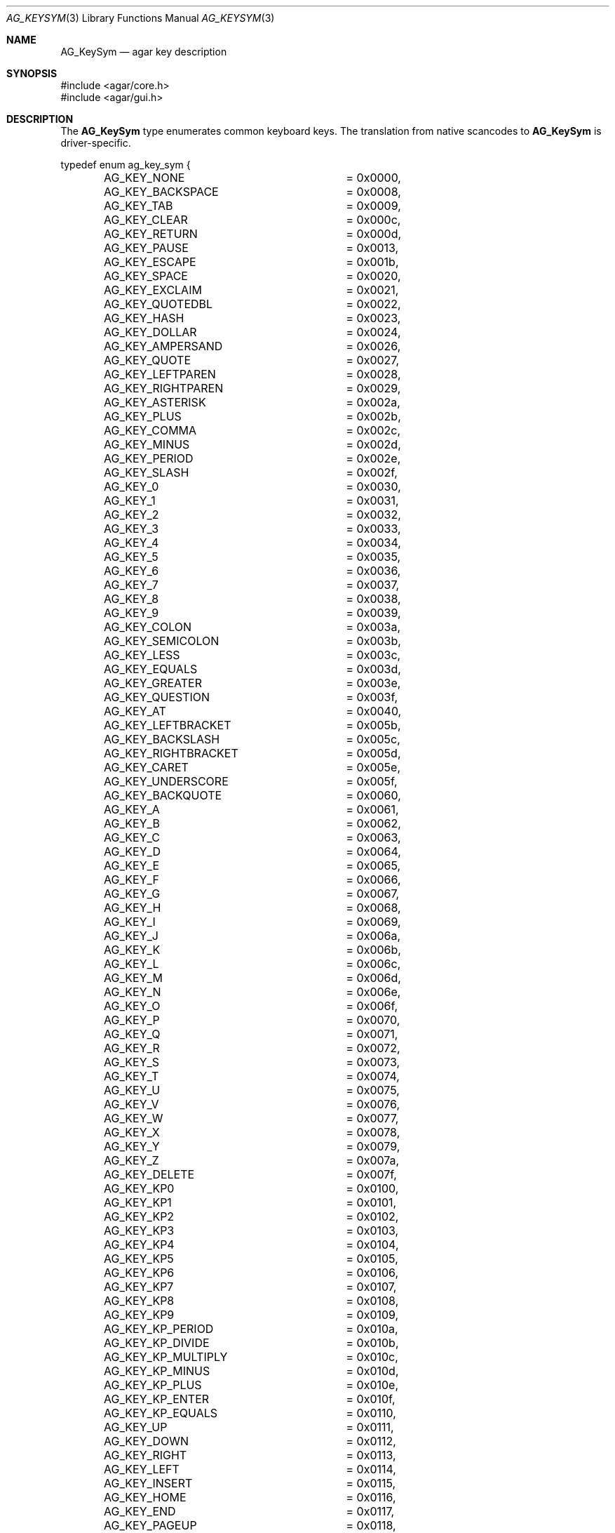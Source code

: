 .\" Copyright (c) 2009-2011 Hypertriton, Inc. <http://hypertriton.com/>
.\" All rights reserved.
.\"
.\" Redistribution and use in source and binary forms, with or without
.\" modification, are permitted provided that the following conditions
.\" are met:
.\" 1. Redistributions of source code must retain the above copyright
.\"    notice, this list of conditions and the following disclaimer.
.\" 2. Redistributions in binary form must reproduce the above copyright
.\"    notice, this list of conditions and the following disclaimer in the
.\"    documentation and/or other materials provided with the distribution.
.\" 
.\" THIS SOFTWARE IS PROVIDED BY THE AUTHOR ``AS IS'' AND ANY EXPRESS OR
.\" IMPLIED WARRANTIES, INCLUDING, BUT NOT LIMITED TO, THE IMPLIED
.\" WARRANTIES OF MERCHANTABILITY AND FITNESS FOR A PARTICULAR PURPOSE
.\" ARE DISCLAIMED. IN NO EVENT SHALL THE AUTHOR BE LIABLE FOR ANY DIRECT,
.\" INDIRECT, INCIDENTAL, SPECIAL, EXEMPLARY, OR CONSEQUENTIAL DAMAGES
.\" (INCLUDING BUT NOT LIMITED TO, PROCUREMENT OF SUBSTITUTE GOODS OR
.\" SERVICES; LOSS OF USE, DATA, OR PROFITS; OR BUSINESS INTERRUPTION)
.\" HOWEVER CAUSED AND ON ANY THEORY OF LIABILITY, WHETHER IN CONTRACT,
.\" STRICT LIABILITY, OR TORT (INCLUDING NEGLIGENCE OR OTHERWISE) ARISING
.\" IN ANY WAY OUT OF THE USE OF THIS SOFTWARE EVEN IF ADVISED OF THE
.\" POSSIBILITY OF SUCH DAMAGE.
.\"
.Dd October 2, 2009
.Dt AG_KEYSYM 3
.Os
.ds vT Agar API Reference
.ds oS Agar 1.4
.Sh NAME
.Nm AG_KeySym
.Nd agar key description
.Sh SYNOPSIS
.Bd -literal
#include <agar/core.h>
#include <agar/gui.h>
.Ed
.Sh DESCRIPTION
The
.Nm
type enumerates common keyboard keys.
The translation from native scancodes to
.Nm
is driver-specific.
.\" MANLINK(AG_Key)
.Bd -literal
typedef enum ag_key_sym {
	AG_KEY_NONE		= 0x0000,
	AG_KEY_BACKSPACE	= 0x0008,
	AG_KEY_TAB		= 0x0009,
	AG_KEY_CLEAR		= 0x000c,
	AG_KEY_RETURN		= 0x000d,
	AG_KEY_PAUSE		= 0x0013,
	AG_KEY_ESCAPE		= 0x001b,
	AG_KEY_SPACE		= 0x0020,
	AG_KEY_EXCLAIM		= 0x0021,
	AG_KEY_QUOTEDBL		= 0x0022,
	AG_KEY_HASH		= 0x0023,
	AG_KEY_DOLLAR		= 0x0024,
	AG_KEY_AMPERSAND	= 0x0026,
	AG_KEY_QUOTE		= 0x0027,
	AG_KEY_LEFTPAREN	= 0x0028,
	AG_KEY_RIGHTPAREN	= 0x0029,
	AG_KEY_ASTERISK		= 0x002a,
	AG_KEY_PLUS		= 0x002b,
	AG_KEY_COMMA		= 0x002c,
	AG_KEY_MINUS		= 0x002d,
	AG_KEY_PERIOD		= 0x002e,
	AG_KEY_SLASH		= 0x002f,
	AG_KEY_0		= 0x0030,
	AG_KEY_1		= 0x0031,
	AG_KEY_2		= 0x0032,
	AG_KEY_3		= 0x0033,
	AG_KEY_4		= 0x0034,
	AG_KEY_5		= 0x0035,
	AG_KEY_6		= 0x0036,
	AG_KEY_7		= 0x0037,
	AG_KEY_8		= 0x0038,
	AG_KEY_9		= 0x0039,
	AG_KEY_COLON		= 0x003a,
	AG_KEY_SEMICOLON	= 0x003b,
	AG_KEY_LESS		= 0x003c,
	AG_KEY_EQUALS		= 0x003d,
	AG_KEY_GREATER		= 0x003e,
	AG_KEY_QUESTION		= 0x003f,
	AG_KEY_AT		= 0x0040,
	AG_KEY_LEFTBRACKET	= 0x005b,
	AG_KEY_BACKSLASH	= 0x005c,
	AG_KEY_RIGHTBRACKET	= 0x005d,
	AG_KEY_CARET		= 0x005e,
	AG_KEY_UNDERSCORE	= 0x005f,
	AG_KEY_BACKQUOTE	= 0x0060,
	AG_KEY_A		= 0x0061,
	AG_KEY_B		= 0x0062,
	AG_KEY_C		= 0x0063,
	AG_KEY_D		= 0x0064,
	AG_KEY_E		= 0x0065,
	AG_KEY_F		= 0x0066,
	AG_KEY_G		= 0x0067,
	AG_KEY_H		= 0x0068,
	AG_KEY_I		= 0x0069,
	AG_KEY_J		= 0x006a,
	AG_KEY_K		= 0x006b,
	AG_KEY_L		= 0x006c,
	AG_KEY_M		= 0x006d,
	AG_KEY_N		= 0x006e,
	AG_KEY_O		= 0x006f,
	AG_KEY_P		= 0x0070,
	AG_KEY_Q		= 0x0071,
	AG_KEY_R		= 0x0072,
	AG_KEY_S		= 0x0073,
	AG_KEY_T		= 0x0074,
	AG_KEY_U		= 0x0075,
	AG_KEY_V		= 0x0076,
	AG_KEY_W		= 0x0077,
	AG_KEY_X		= 0x0078,
	AG_KEY_Y		= 0x0079,
	AG_KEY_Z		= 0x007a,
	AG_KEY_DELETE		= 0x007f,
	AG_KEY_KP0		= 0x0100,
	AG_KEY_KP1		= 0x0101,
	AG_KEY_KP2		= 0x0102,
	AG_KEY_KP3		= 0x0103,
	AG_KEY_KP4		= 0x0104,
	AG_KEY_KP5		= 0x0105,
	AG_KEY_KP6		= 0x0106,
	AG_KEY_KP7		= 0x0107,
	AG_KEY_KP8		= 0x0108,
	AG_KEY_KP9		= 0x0109,
	AG_KEY_KP_PERIOD	= 0x010a,
	AG_KEY_KP_DIVIDE	= 0x010b,
	AG_KEY_KP_MULTIPLY	= 0x010c,
	AG_KEY_KP_MINUS		= 0x010d,
	AG_KEY_KP_PLUS		= 0x010e,
	AG_KEY_KP_ENTER		= 0x010f,
	AG_KEY_KP_EQUALS	= 0x0110,
	AG_KEY_UP		= 0x0111,
	AG_KEY_DOWN		= 0x0112,
	AG_KEY_RIGHT		= 0x0113,
	AG_KEY_LEFT		= 0x0114,
	AG_KEY_INSERT		= 0x0115,
	AG_KEY_HOME		= 0x0116,
	AG_KEY_END		= 0x0117,
	AG_KEY_PAGEUP		= 0x0118,
	AG_KEY_PAGEDOWN		= 0x0119,
	AG_KEY_F1		= 0x011a,
	AG_KEY_F2		= 0x011b,
	AG_KEY_F3		= 0x011c,
	AG_KEY_F4		= 0x011d,
	AG_KEY_F5		= 0x011e,
	AG_KEY_F6		= 0x011f,
	AG_KEY_F7		= 0x0120,
	AG_KEY_F8		= 0x0121,
	AG_KEY_F9		= 0x0122,
	AG_KEY_F10		= 0x0123,
	AG_KEY_F11		= 0x0124,
	AG_KEY_F12		= 0x0125,
	AG_KEY_F13		= 0x0126,
	AG_KEY_F14		= 0x0127,
	AG_KEY_F15		= 0x0128,
	AG_KEY_NUMLOCK		= 0x012c,
	AG_KEY_CAPSLOCK		= 0x012d,
	AG_KEY_SCROLLOCK	= 0x012e,
	AG_KEY_RSHIFT		= 0x012f,
	AG_KEY_LSHIFT		= 0x0130,
	AG_KEY_RCTRL		= 0x0131,
	AG_KEY_LCTRL		= 0x0132,
	AG_KEY_RALT		= 0x0133,
	AG_KEY_LALT		= 0x0134,
	AG_KEY_RMETA		= 0x0135,
	AG_KEY_LMETA		= 0x0136,
	AG_KEY_LSUPER		= 0x0137,
	AG_KEY_RSUPER		= 0x0138,
	AG_KEY_MODE		= 0x0139,
	AG_KEY_COMPOSE		= 0x013a,
	AG_KEY_HELP		= 0x013b,
	AG_KEY_PRINT		= 0x013c,
	AG_KEY_SYSREQ		= 0x013d,
	AG_KEY_BREAK		= 0x013e,
	AG_KEY_MENU		= 0x013f,
	AG_KEY_POWER		= 0x0140,
	AG_KEY_EURO		= 0x0141,
	AG_KEY_UNDO		= 0x0142,
	AG_KEY_LAST		= 0x0143,
	AG_KEY_ANY		= 0xffff
} AG_KeySym;
.Ed
.Sh SEE ALSO
.Xr AG_Intro 3 ,
.Xr AG_Keyboard 3 ,
.Xr AG_KeyMod 3 ,
.Xr AG_Widget 3 ,
.Xr AG_Window 3
.Sh HISTORY
The
.Nm
type first appeared in Agar 1.4.
The numerical codes match those of SDL-1.2 (http://libsdl.org/).
